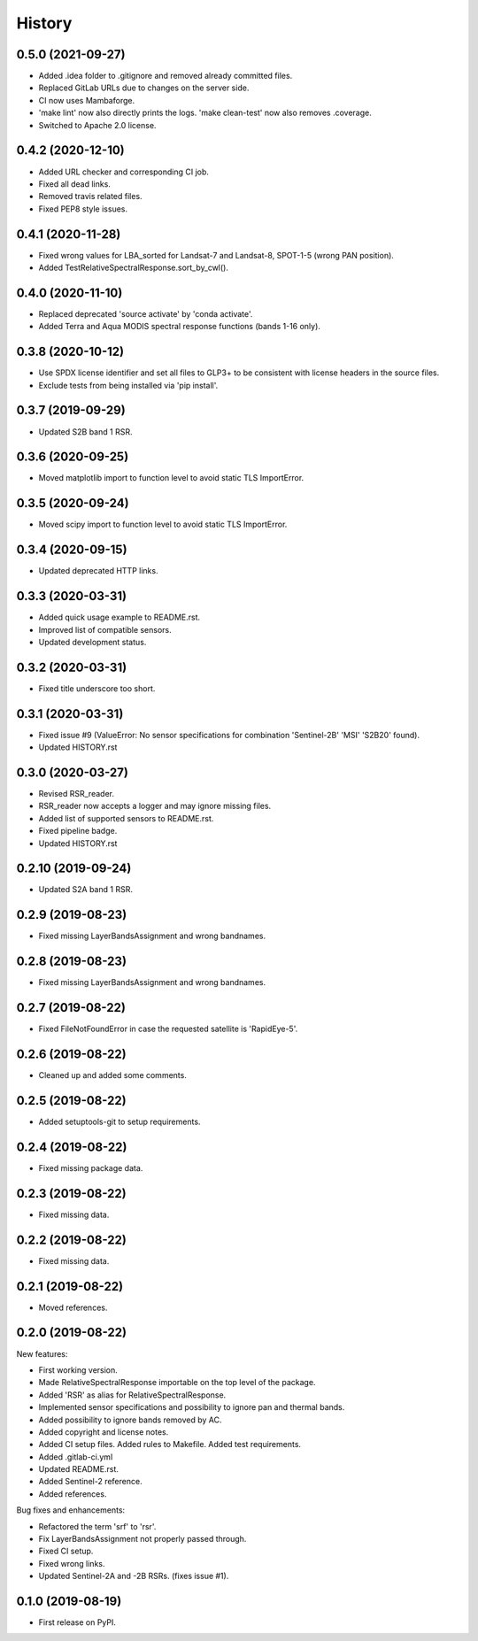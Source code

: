 =======
History
=======

0.5.0 (2021-09-27)
------------------

* Added .idea folder to .gitignore and removed already committed files.
* Replaced GitLab URLs due to changes on the server side.
* CI now uses Mambaforge.
* 'make lint' now also directly prints the logs. 'make clean-test' now also removes .coverage.
* Switched to Apache 2.0 license.


0.4.2 (2020-12-10)
------------------

* Added URL checker and corresponding CI job.
* Fixed all dead links.
* Removed travis related files.
* Fixed PEP8 style issues.


0.4.1 (2020-11-28)
------------------

* Fixed wrong values for LBA_sorted for Landsat-7 and Landsat-8, SPOT-1-5 (wrong PAN position).
* Added TestRelativeSpectralResponse.sort_by_cwl().


0.4.0 (2020-11-10)
------------------

* Replaced deprecated 'source activate' by 'conda activate'.
* Added Terra and Aqua MODIS spectral response functions (bands 1-16 only).


0.3.8 (2020-10-12)
------------------

* Use SPDX license identifier and set all files to GLP3+ to be consistent with license headers in the source files.
* Exclude tests from being installed via 'pip install'.


0.3.7 (2019-09-29)
-------------------

* Updated S2B band 1 RSR.


0.3.6 (2020-09-25)
------------------

* Moved matplotlib import to function level to avoid static TLS ImportError.


0.3.5 (2020-09-24)
------------------

* Moved scipy import to function level to avoid static TLS ImportError.


0.3.4 (2020-09-15)
------------------

* Updated deprecated HTTP links.


0.3.3 (2020-03-31)
------------------

* Added quick usage example to README.rst.
* Improved list of compatible sensors.
* Updated development status.


0.3.2 (2020-03-31)
------------------

* Fixed title underscore too short.


0.3.1 (2020-03-31)
------------------

* Fixed issue #9 (ValueError: No sensor specifications for combination 'Sentinel-2B' 'MSI' 'S2B20' found).
* Updated HISTORY.rst


0.3.0 (2020-03-27)
------------------

* Revised RSR_reader.
* RSR_reader now accepts a logger and may ignore missing files.
* Added list of supported sensors to README.rst.
* Fixed pipeline badge.
* Updated HISTORY.rst


0.2.10 (2019-09-24)
-------------------

* Updated S2A band 1 RSR.


0.2.9 (2019-08-23)
------------------

* Fixed missing LayerBandsAssignment and wrong bandnames.


0.2.8 (2019-08-23)
------------------

* Fixed missing LayerBandsAssignment and wrong bandnames.


0.2.7 (2019-08-22)
------------------

* Fixed FileNotFoundError in case the requested satellite is 'RapidEye-5'.


0.2.6 (2019-08-22)
------------------

* Cleaned up and added some comments.


0.2.5 (2019-08-22)
------------------

* Added setuptools-git to setup requirements.


0.2.4 (2019-08-22)
------------------

* Fixed missing package data.


0.2.3 (2019-08-22)
------------------

* Fixed missing data.


0.2.2 (2019-08-22)
------------------

* Fixed missing data.


0.2.1 (2019-08-22)
------------------

* Moved references.


0.2.0 (2019-08-22)
------------------

New features:

* First working version.
* Made RelativeSpectralResponse importable on the top level of the package.
* Added 'RSR' as alias for RelativeSpectralResponse.
* Implemented sensor specifications and possibility to ignore pan and thermal bands.
* Added possibility to ignore bands removed by AC.
* Added copyright and license notes.
* Added CI setup files. Added rules to Makefile. Added test requirements.
* Added .gitlab-ci.yml
* Updated README.rst.
* Added Sentinel-2 reference.
* Added references.

Bug fixes and enhancements:

* Refactored the term 'srf' to 'rsr'.
* Fix LayerBandsAssignment not properly passed through.
* Fixed CI setup.
* Fixed wrong links.
* Updated Sentinel-2A and -2B RSRs. (fixes issue #1).


0.1.0 (2019-08-19)
------------------

* First release on PyPI.

